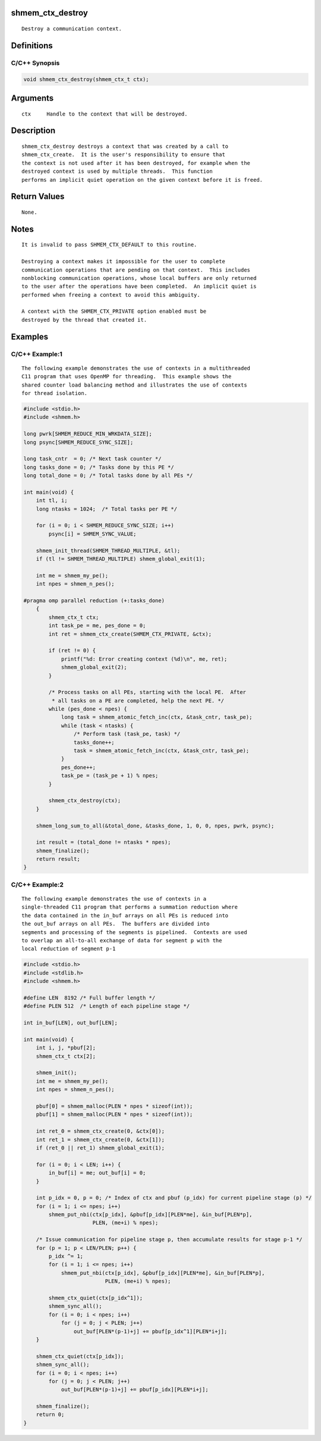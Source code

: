 shmem_ctx_destroy
=================

::

   Destroy a communication context.

Definitions
===========

C/C++ Synopsis
--------------

.. code:: bash

   void shmem_ctx_destroy(shmem_ctx_t ctx);

Arguments
=========

::

   ctx     Handle to the context that will be destroyed.

Description
===========

::

   shmem_ctx_destroy destroys a context that was created by a call to
   shmem_ctx_create.  It is the user's responsibility to ensure that
   the context is not used after it has been destroyed, for example when the
   destroyed context is used by multiple threads.  This function
   performs an implicit quiet operation on the given context before it is freed.

Return Values
=============

::

   None.

Notes
=====

::

   It is invalid to pass SHMEM_CTX_DEFAULT to this routine.

   Destroying a context makes it impossible for the user to complete
   communication operations that are pending on that context.  This includes
   nonblocking communication operations, whose local buffers are only returned
   to the user after the operations have been completed.  An implicit quiet is
   performed when freeing a context to avoid this ambiguity.

   A context with the SHMEM_CTX_PRIVATE option enabled must be
   destroyed by the thread that created it.

Examples
========

C/C++ Example:1
---------------

::

   The following example demonstrates the use of contexts in a multithreaded
   C11 program that uses OpenMP for threading.  This example shows the
   shared counter load balancing method and illustrates the use of contexts
   for thread isolation.

.. code:: bash

   #include <stdio.h>
   #include <shmem.h>

   long pwrk[SHMEM_REDUCE_MIN_WRKDATA_SIZE];
   long psync[SHMEM_REDUCE_SYNC_SIZE];

   long task_cntr  = 0; /* Next task counter */
   long tasks_done = 0; /* Tasks done by this PE */
   long total_done = 0; /* Total tasks done by all PEs */

   int main(void) {
       int tl, i;
       long ntasks = 1024;  /* Total tasks per PE */

       for (i = 0; i < SHMEM_REDUCE_SYNC_SIZE; i++)
           psync[i] = SHMEM_SYNC_VALUE;

       shmem_init_thread(SHMEM_THREAD_MULTIPLE, &tl);
       if (tl != SHMEM_THREAD_MULTIPLE) shmem_global_exit(1);

       int me = shmem_my_pe();
       int npes = shmem_n_pes();

   #pragma omp parallel reduction (+:tasks_done)
       {
           shmem_ctx_t ctx;
           int task_pe = me, pes_done = 0;
           int ret = shmem_ctx_create(SHMEM_CTX_PRIVATE, &ctx);

           if (ret != 0) {
               printf("%d: Error creating context (%d)\n", me, ret);
               shmem_global_exit(2);
           }

           /* Process tasks on all PEs, starting with the local PE.  After
            * all tasks on a PE are completed, help the next PE. */
           while (pes_done < npes) {
               long task = shmem_atomic_fetch_inc(ctx, &task_cntr, task_pe);
               while (task < ntasks) {
                   /* Perform task (task_pe, task) */
                   tasks_done++;
                   task = shmem_atomic_fetch_inc(ctx, &task_cntr, task_pe);
               }
               pes_done++;
               task_pe = (task_pe + 1) % npes;
           }

           shmem_ctx_destroy(ctx);
       }

       shmem_long_sum_to_all(&total_done, &tasks_done, 1, 0, 0, npes, pwrk, psync);

       int result = (total_done != ntasks * npes);
       shmem_finalize();
       return result;
   }


C/C++ Example:2
---------------

::

   The following example demonstrates the use of contexts in a
   single-threaded C11 program that performs a summation reduction where
   the data contained in the in_buf arrays on all PEs is reduced into
   the out_buf arrays on all PEs.  The buffers are divided into
   segments and processing of the segments is pipelined.  Contexts are used
   to overlap an all-to-all exchange of data for segment p with the
   local reduction of segment p-1

.. code:: bash

   #include <stdio.h>
   #include <stdlib.h>
   #include <shmem.h>

   #define LEN  8192 /* Full buffer length */
   #define PLEN 512  /* Length of each pipeline stage */

   int in_buf[LEN], out_buf[LEN];

   int main(void) {
       int i, j, *pbuf[2];
       shmem_ctx_t ctx[2];

       shmem_init();
       int me = shmem_my_pe();
       int npes = shmem_n_pes();

       pbuf[0] = shmem_malloc(PLEN * npes * sizeof(int));
       pbuf[1] = shmem_malloc(PLEN * npes * sizeof(int));

       int ret_0 = shmem_ctx_create(0, &ctx[0]);
       int ret_1 = shmem_ctx_create(0, &ctx[1]);
       if (ret_0 || ret_1) shmem_global_exit(1);

       for (i = 0; i < LEN; i++) {
           in_buf[i] = me; out_buf[i] = 0;
       }

       int p_idx = 0, p = 0; /* Index of ctx and pbuf (p_idx) for current pipeline stage (p) */
       for (i = 1; i <= npes; i++)
           shmem_put_nbi(ctx[p_idx], &pbuf[p_idx][PLEN*me], &in_buf[PLEN*p],
                         PLEN, (me+i) % npes);

       /* Issue communication for pipeline stage p, then accumulate results for stage p-1 */
       for (p = 1; p < LEN/PLEN; p++) {
           p_idx ^= 1;
           for (i = 1; i <= npes; i++)
               shmem_put_nbi(ctx[p_idx], &pbuf[p_idx][PLEN*me], &in_buf[PLEN*p],
                             PLEN, (me+i) % npes);

           shmem_ctx_quiet(ctx[p_idx^1]);
           shmem_sync_all();
           for (i = 0; i < npes; i++)
               for (j = 0; j < PLEN; j++)
                   out_buf[PLEN*(p-1)+j] += pbuf[p_idx^1][PLEN*i+j];
       }

       shmem_ctx_quiet(ctx[p_idx]);
       shmem_sync_all();
       for (i = 0; i < npes; i++)
           for (j = 0; j < PLEN; j++)
               out_buf[PLEN*(p-1)+j] += pbuf[p_idx][PLEN*i+j];

       shmem_finalize();
       return 0;
   }
